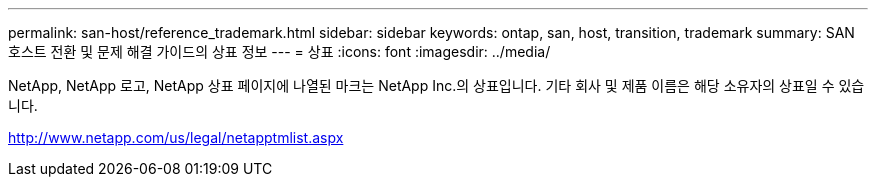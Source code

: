 ---
permalink: san-host/reference_trademark.html 
sidebar: sidebar 
keywords: ontap, san, host, transition, trademark 
summary: SAN 호스트 전환 및 문제 해결 가이드의 상표 정보 
---
= 상표
:icons: font
:imagesdir: ../media/


NetApp, NetApp 로고, NetApp 상표 페이지에 나열된 마크는 NetApp Inc.의 상표입니다. 기타 회사 및 제품 이름은 해당 소유자의 상표일 수 있습니다.

http://www.netapp.com/us/legal/netapptmlist.aspx[]
